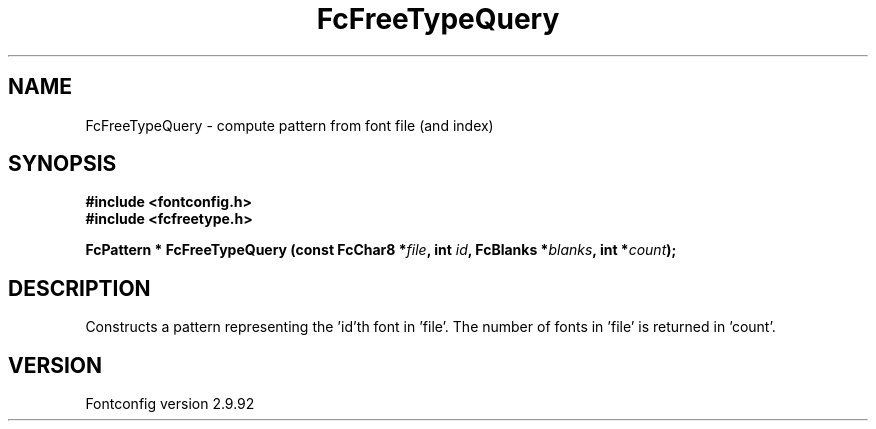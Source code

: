 .\" auto-generated by docbook2man-spec from docbook-utils package
.TH "FcFreeTypeQuery" "3" "25 6月 2012" "" ""
.SH NAME
FcFreeTypeQuery \- compute pattern from font file (and index)
.SH SYNOPSIS
.nf
\fB#include <fontconfig.h>
#include <fcfreetype.h>
.sp
FcPattern * FcFreeTypeQuery (const FcChar8 *\fIfile\fB, int \fIid\fB, FcBlanks *\fIblanks\fB, int *\fIcount\fB);
.fi\fR
.SH "DESCRIPTION"
.PP
Constructs a pattern representing the 'id'th font in 'file'. The number
of fonts in 'file' is returned in 'count'.
.SH "VERSION"
.PP
Fontconfig version 2.9.92
